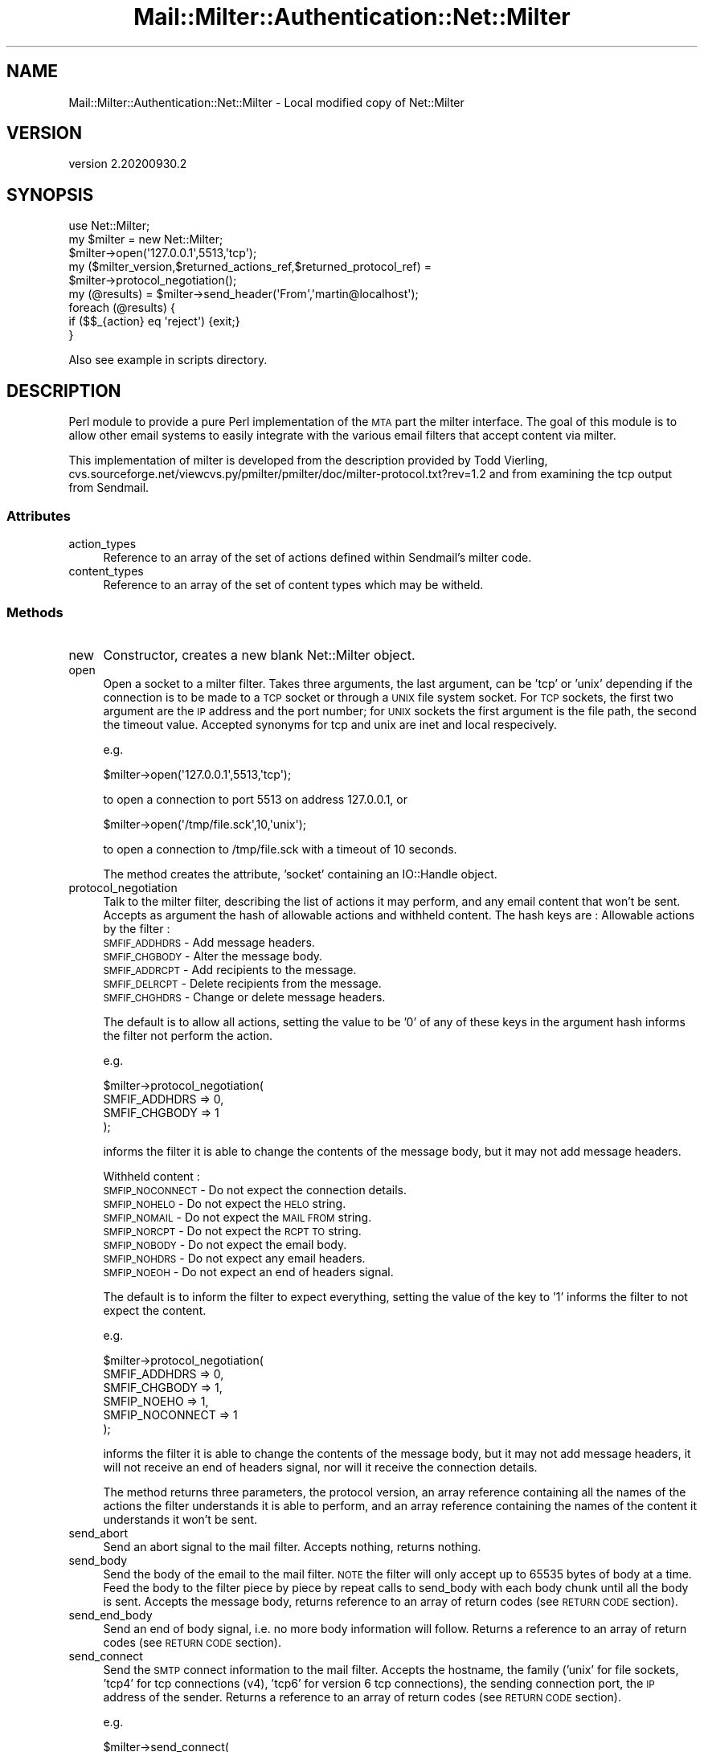 .\" Automatically generated by Pod::Man 4.14 (Pod::Simple 3.40)
.\"
.\" Standard preamble:
.\" ========================================================================
.de Sp \" Vertical space (when we can't use .PP)
.if t .sp .5v
.if n .sp
..
.de Vb \" Begin verbatim text
.ft CW
.nf
.ne \\$1
..
.de Ve \" End verbatim text
.ft R
.fi
..
.\" Set up some character translations and predefined strings.  \*(-- will
.\" give an unbreakable dash, \*(PI will give pi, \*(L" will give a left
.\" double quote, and \*(R" will give a right double quote.  \*(C+ will
.\" give a nicer C++.  Capital omega is used to do unbreakable dashes and
.\" therefore won't be available.  \*(C` and \*(C' expand to `' in nroff,
.\" nothing in troff, for use with C<>.
.tr \(*W-
.ds C+ C\v'-.1v'\h'-1p'\s-2+\h'-1p'+\s0\v'.1v'\h'-1p'
.ie n \{\
.    ds -- \(*W-
.    ds PI pi
.    if (\n(.H=4u)&(1m=24u) .ds -- \(*W\h'-12u'\(*W\h'-12u'-\" diablo 10 pitch
.    if (\n(.H=4u)&(1m=20u) .ds -- \(*W\h'-12u'\(*W\h'-8u'-\"  diablo 12 pitch
.    ds L" ""
.    ds R" ""
.    ds C` ""
.    ds C' ""
'br\}
.el\{\
.    ds -- \|\(em\|
.    ds PI \(*p
.    ds L" ``
.    ds R" ''
.    ds C`
.    ds C'
'br\}
.\"
.\" Escape single quotes in literal strings from groff's Unicode transform.
.ie \n(.g .ds Aq \(aq
.el       .ds Aq '
.\"
.\" If the F register is >0, we'll generate index entries on stderr for
.\" titles (.TH), headers (.SH), subsections (.SS), items (.Ip), and index
.\" entries marked with X<> in POD.  Of course, you'll have to process the
.\" output yourself in some meaningful fashion.
.\"
.\" Avoid warning from groff about undefined register 'F'.
.de IX
..
.nr rF 0
.if \n(.g .if rF .nr rF 1
.if (\n(rF:(\n(.g==0)) \{\
.    if \nF \{\
.        de IX
.        tm Index:\\$1\t\\n%\t"\\$2"
..
.        if !\nF==2 \{\
.            nr % 0
.            nr F 2
.        \}
.    \}
.\}
.rr rF
.\" ========================================================================
.\"
.IX Title "Mail::Milter::Authentication::Net::Milter 3"
.TH Mail::Milter::Authentication::Net::Milter 3 "2020-09-30" "perl v5.32.0" "User Contributed Perl Documentation"
.\" For nroff, turn off justification.  Always turn off hyphenation; it makes
.\" way too many mistakes in technical documents.
.if n .ad l
.nh
.SH "NAME"
Mail::Milter::Authentication::Net::Milter \- Local modified copy of Net::Milter
.SH "VERSION"
.IX Header "VERSION"
version 2.20200930.2
.SH "SYNOPSIS"
.IX Header "SYNOPSIS"
.Vb 3
\&    use Net::Milter;
\&    my $milter = new Net::Milter;
\&    $milter\->open(\*(Aq127.0.0.1\*(Aq,5513,\*(Aqtcp\*(Aq);
\&
\&    my ($milter_version,$returned_actions_ref,$returned_protocol_ref) =
\&    $milter\->protocol_negotiation();
\&
\&    my (@results) = $milter\->send_header(\*(AqFrom\*(Aq,\*(Aqmartin@localhost\*(Aq);
\&    foreach (@results) {
\&      if ($$_{action} eq \*(Aqreject\*(Aq)  {exit;}
\&    }
.Ve
.PP
Also see example in scripts directory.
.SH "DESCRIPTION"
.IX Header "DESCRIPTION"
Perl module to provide a pure Perl implementation of the \s-1MTA\s0 part the
milter interface. The goal of this module is to allow other email
systems to easily integrate with the various email filters that accept
content via milter.
.PP
This implementation of milter is developed from the description provided
by Todd Vierling,
cvs.sourceforge.net/viewcvs.py/pmilter/pmilter/doc/milter\-protocol.txt?rev=1.2
and from examining the tcp output from Sendmail.
.SS "Attributes"
.IX Subsection "Attributes"
.IP "action_types" 4
.IX Item "action_types"
Reference to an array of the set of actions defined within Sendmail's milter code.
.IP "content_types" 4
.IX Item "content_types"
Reference to an array of the set of content types which may be witheld.
.SS "Methods"
.IX Subsection "Methods"
.IP "new" 4
.IX Item "new"
Constructor, creates a new blank Net::Milter object.
.IP "open" 4
.IX Item "open"
Open a socket to a milter filter. Takes three arguments, the last
argument, can be 'tcp' or 'unix' depending if the connection is to be
made to a \s-1TCP\s0 socket or through a \s-1UNIX\s0 file system socket. For \s-1TCP\s0
sockets, the first two argument are the \s-1IP\s0 address and the port number;
for \s-1UNIX\s0 sockets the first argument is the file path, the second the
timeout value.
Accepted synonyms for tcp and unix are inet and local respecively.
.Sp
e.g.
.Sp
.Vb 1
\&    $milter\->open(\*(Aq127.0.0.1\*(Aq,5513,\*(Aqtcp\*(Aq);
.Ve
.Sp
to open a connection to port 5513 on address 127.0.0.1,
or
.Sp
.Vb 1
\&    $milter\->open(\*(Aq/tmp/file.sck\*(Aq,10,\*(Aqunix\*(Aq);
.Ve
.Sp
to open a connection to /tmp/file.sck with a timeout of 10 seconds.
.Sp
The method creates the attribute, 'socket' containing an IO::Handle
object.
.IP "protocol_negotiation" 4
.IX Item "protocol_negotiation"
Talk to the milter filter, describing the list of actions it may
perform, and any email content that won't be sent.
Accepts as argument the hash of allowable actions and withheld content.
The hash keys are :
Allowable actions by the filter :
.RS 4
.IP "\s-1SMFIF_ADDHDRS\s0 \- Add message headers." 4
.IX Item "SMFIF_ADDHDRS - Add message headers."
.PD 0
.IP "\s-1SMFIF_CHGBODY\s0 \- Alter the message body." 4
.IX Item "SMFIF_CHGBODY - Alter the message body."
.IP "\s-1SMFIF_ADDRCPT\s0 \- Add recipients to the message." 4
.IX Item "SMFIF_ADDRCPT - Add recipients to the message."
.IP "\s-1SMFIF_DELRCPT\s0 \- Delete recipients from the message." 4
.IX Item "SMFIF_DELRCPT - Delete recipients from the message."
.IP "\s-1SMFIF_CHGHDRS\s0 \- Change or delete message headers." 4
.IX Item "SMFIF_CHGHDRS - Change or delete message headers."
.RE
.RS 4
.PD
.Sp
The default is to allow all actions, setting the value to be '0' of any
of these keys in the argument hash informs the filter not perform the
action.
.Sp
e.g.
.Sp
.Vb 4
\&    $milter\->protocol_negotiation(
\&        SMFIF_ADDHDRS => 0,
\&        SMFIF_CHGBODY => 1
\&        );
.Ve
.Sp
informs the filter it is able to change the contents of the message
body, but it may not add message headers.
.Sp
Withheld content :
.IP "\s-1SMFIP_NOCONNECT\s0 \- Do not expect the connection details." 4
.IX Item "SMFIP_NOCONNECT - Do not expect the connection details."
.PD 0
.IP "\s-1SMFIP_NOHELO\s0 \- Do not expect the \s-1HELO\s0 string." 4
.IX Item "SMFIP_NOHELO - Do not expect the HELO string."
.IP "\s-1SMFIP_NOMAIL\s0 \- Do not expect the \s-1MAIL FROM\s0 string." 4
.IX Item "SMFIP_NOMAIL - Do not expect the MAIL FROM string."
.IP "\s-1SMFIP_NORCPT\s0 \- Do not expect the \s-1RCPT TO\s0 string." 4
.IX Item "SMFIP_NORCPT - Do not expect the RCPT TO string."
.IP "\s-1SMFIP_NOBODY\s0 \- Do not expect the email body." 4
.IX Item "SMFIP_NOBODY - Do not expect the email body."
.IP "\s-1SMFIP_NOHDRS\s0 \- Do not expect any email headers." 4
.IX Item "SMFIP_NOHDRS - Do not expect any email headers."
.IP "\s-1SMFIP_NOEOH\s0 \- Do not expect an end of headers signal." 4
.IX Item "SMFIP_NOEOH - Do not expect an end of headers signal."
.RE
.RS 4
.PD
.Sp
The default is to inform the filter to expect everything, setting the
value of the key to '1' informs the filter to not expect the content.
.Sp
e.g.
.Sp
.Vb 6
\&    $milter\->protocol_negotiation(
\&        SMFIF_ADDHDRS => 0,
\&        SMFIF_CHGBODY => 1,
\&        SMFIP_NOEHO => 1,
\&        SMFIP_NOCONNECT => 1
\&    );
.Ve
.Sp
informs the filter it is able to change the contents of the message
body, but it may not add message headers, it will not receive an end
of headers signal, nor will it receive the connection details.
.Sp
The method returns three parameters, the protocol version, an array
reference containing all the names of the actions the filter
understands it is able to perform, and an array reference
containing the names of the content it understands it won't be sent.
.RE
.IP "send_abort" 4
.IX Item "send_abort"
Send an abort signal to the mail filter.
Accepts nothing, returns nothing.
.IP "send_body" 4
.IX Item "send_body"
Send the body of the email to the mail filter.
\&\s-1NOTE\s0 the filter will only accept up to 65535 bytes of body at a time.
Feed the body to the filter piece by piece by repeat calls to send_body
with each body chunk until all the body is sent.
Accepts the message body, returns reference to an array of return codes
(see \s-1RETURN CODE\s0 section).
.IP "send_end_body" 4
.IX Item "send_end_body"
Send an end of body signal, i.e. no more body information will
follow. Returns a reference to an array of return codes (see \s-1RETURN
CODE\s0 section).
.IP "send_connect" 4
.IX Item "send_connect"
Send the \s-1SMTP\s0 connect information to the mail filter.
Accepts the hostname, the family ('unix' for file sockets, 'tcp4' for
tcp connections (v4), 'tcp6' for version 6 tcp connections), the sending
connection port, the \s-1IP\s0 address of the sender. Returns a reference to an
array of return codes (see \s-1RETURN CODE\s0 section).
.Sp
e.g.
.Sp
.Vb 6
\&    $milter\->send_connect(
\&                          \*(Aqhost.domain\*(Aq,
\&                          \*(Aqtcp4\*(Aq,
\&                          \*(Aq12345\*(Aq,
\&                          \*(Aq127.0.0.1\*(Aq
\&                          );
.Ve
.Sp
The machine host.domain with \s-1IP\s0 address 127.0.0.1 connected to
us from port 12345 using \s-1TCP\s0 version 4.
.IP "send_helo" 4
.IX Item "send_helo"
Send the \s-1HELO\s0 (or \s-1EHLO\s0) string provided by the connecting computer.
Accepts the \s-1HELO\s0 string as an argument. Returns a reference to an array
of return codes (see \s-1RETURN CODE\s0 section).
.IP "send_header" 4
.IX Item "send_header"
Send a single header name and contents to the filter, accepts two
arguments, the header name and the header contents. Returns a reference
to an array of return codes (see \s-1RETURN CODE\s0 section).
.IP "send_mail_from" 4
.IX Item "send_mail_from"
Send the \s-1MAIL FROM\s0 string to the filter, accepts the \s-1MAIL FROM\s0 data as
an argument. Returns a reference to an array of return codes (see
\&\s-1RETURN CODE\s0 section).
.IP "send_end_headers" 4
.IX Item "send_end_headers"
Send an end of headers signal, i.e. no more header information will
follow. Returns a reference to an array of return codes (see \s-1RETURN
CODE\s0 section).
.IP "send_rcpt_to" 4
.IX Item "send_rcpt_to"
Send the \s-1RCPT TO\s0 string to the filter, accepts an array of \s-1RCPT TO\s0
recipients as argument. Returns a reference to an array of return
codes (see \s-1RETURN CODE\s0 section).
.IP "send_quit" 4
.IX Item "send_quit"
Quit the milter communication, accepts nothing, returns nothing.
.IP "send_macros" 4
.IX Item "send_macros"
Send Sendmail macro information to the filter. The method accepts a
hash of the Sendmail macro names, returns  a reference to an array of
return codes (see \s-1RETURN CODE\s0 section).
.Sp
The potential macro names (hash keys) are :
.RS 4
.IP "_              \- email address of the Sendmail user." 4
.IX Item "_ - email address of the Sendmail user."
.PD 0
.IP "j              \- canonical hostname of the recipeint machine." 4
.IX Item "j - canonical hostname of the recipeint machine."
.IP "{daemon_name}  \- name of the daemon from DaemonPortOptions." 4
.IX Item "{daemon_name} - name of the daemon from DaemonPortOptions."
.IP "{if_name}      \- hostname of the incoming connection." 4
.IX Item "{if_name} - hostname of the incoming connection."
.IP "{if_addr}      \- \s-1IP\s0 address of the incoming connection." 4
.IX Item "{if_addr} - IP address of the incoming connection."
.IP "{tls_version}  \- \s-1TLS/SSL\s0 version used for connection." 4
.IX Item "{tls_version} - TLS/SSL version used for connection."
.IP "{cipher}       \- cipher suite used for the connection." 4
.IX Item "{cipher} - cipher suite used for the connection."
.IP "{cipher_bits}  \- keylength of the encryption algorith." 4
.IX Item "{cipher_bits} - keylength of the encryption algorith."
.IP "{cert_subject} \- distinguished name of the presented certificate." 4
.IX Item "{cert_subject} - distinguished name of the presented certificate."
.IP "{cert_issuer}  \- name of the certificate authority." 4
.IX Item "{cert_issuer} - name of the certificate authority."
.IP "i              \- queue \s-1ID.\s0" 4
.IX Item "i - queue ID."
.IP "{auth_type}    \- \s-1SMTP\s0 authentication mechanism." 4
.IX Item "{auth_type} - SMTP authentication mechanism."
.IP "{auth_authen}  \- client's authenticated username." 4
.IX Item "{auth_authen} - client's authenticated username."
.IP "{auth_ssf}     \- keylength of encryption algorithm." 4
.IX Item "{auth_ssf} - keylength of encryption algorithm."
.IP "{auth_author}  \- authorization identity." 4
.IX Item "{auth_author} - authorization identity."
.IP "{mail_mailer}  \- mailer from \s-1SMTP MAIL\s0 command." 4
.IX Item "{mail_mailer} - mailer from SMTP MAIL command."
.IP "{mail_host}    \- host from \s-1SMTP MAIL\s0 command." 4
.IX Item "{mail_host} - host from SMTP MAIL command."
.IP "{mail_addr}    \- address from \s-1SMTP MAIL\s0 command." 4
.IX Item "{mail_addr} - address from SMTP MAIL command."
.IP "{rcpt_mailer}  \- mailer from \s-1SMTP RCPT\s0 command." 4
.IX Item "{rcpt_mailer} - mailer from SMTP RCPT command."
.IP "{rcpt_host}    \- host from \s-1SMTP RCPT\s0 command." 4
.IX Item "{rcpt_host} - host from SMTP RCPT command."
.IP "{rcpt_addr}    \- address from \s-1SMTP RCPT\s0 command." 4
.IX Item "{rcpt_addr} - address from SMTP RCPT command."
.RE
.RS 4
.PD
.Sp
Yes I know most of this is redundant, since other methods repeat this
information, but this is what the spec says.
.Sp
e.g.
    \f(CW$milter\fR\->send_macros(
        mail_addr => '127.0.0.1',
        mail_host => 'localhost',
        rcpt_addr => '127.0.0.1',
        rcpt_addr => 'postmaster@localhost.localdomain'
    );
.Sp
For further explanation of macros see :
.Sp
http://people.freenet.de/slgig/op_en/macros.html
and
http://www.sendmail.com/idemo/prod_guide/switch/switchdemo/helplets/en/Macros.html
.RE
.SH "NAME"
Net::Milter \- Masquerade as the MTA to communicate with email
filters through a milter interface.
.SH "RETURN CODES"
.IX Header "RETURN CODES"
Many methods return an array of hash references. Each hash describes
one response from the filter, a filter may return more than one
response to any sent data, such as 'add a header','modify body',
\&'continue'.
The hash keys are :
.IP "command \- the response from the filter" 4
.IX Item "command - the response from the filter"
.PD 0
.IP "explanation \- verbose explanation of the required action" 4
.IX Item "explanation - verbose explanation of the required action"
.IP "action \- action to perform, may be \fIadd\fR, \fIdelete\fR, \fIaccept\fR, \fIreplace\fR, \fIcontinue\fR or \fIreject\fR" 4
.IX Item "action - action to perform, may be add, delete, accept, replace, continue or reject"
.IP "header \- the name of header the action refers to (may be equal to 'body' to refer to the message body)" 4
.IX Item "header - the name of header the action refers to (may be equal to 'body' to refer to the message body)"
.IP "value \- the value relating to the action" 4
.IX Item "value - the value relating to the action"
.PD
.SH "TIPS"
.IX Header "TIPS"
Call the various methods in the order that they would be called if accepting
a \s-1SMTP\s0 stream, ie \fBsend_connect()\fR, \fBsend_helo()\fR,  \fBsend_mail_from()\fR, \fBsend_rcpt_to()\fR,
\&\fBsend_header()\fR, \fBsend_end_headers()\fR, \fBsend_body()\fR. Some milter filters expect this
and refuse to return values when expected.
Equally continuing to send data when a filter has rejected or accepted a
message may confuse it, and refuse to return values for subsequent data, so
always check the codes returned.
.PP
In some circumstantes 'read' has not worked, now replaced by 'sysread' which is
reported to fix the problem. If this doesn't work, change 'sysread' to 'read' and
email me please.
.PP
Some filters appear to expect a bitwise negation of the protocol field. This is
now disabled as default. If you wish to enable this, please set
\&\s-1PROTOCOL_NEGATION\s0 => 1
.SH "SEE ALSO"
.IX Header "SEE ALSO"
This module is the Yang to Ying's Sendmail::Milter, which can act as the other end
of the communication.
.SH "NAMING"
.IX Header "NAMING"
I choose not to put this module in the Sendmail namespace, as it has nothing to do
with Sendmail itself, neither is it anything to do with \s-1SMTP,\s0 its a net protocol,
hence the Net namespace.
.SH "AUTHOR"
.IX Header "AUTHOR"
Martin Lee, MessageLabs Ltd. (mlee@messagelabs.com)
.PP
Copyright (c) 2003 Star Technology Group Ltd / 2004 MessageLabs Ltd.
.SH "AUTHOR"
.IX Header "AUTHOR"
Marc Bradshaw <marc@marcbradshaw.net>
.SH "COPYRIGHT AND LICENSE"
.IX Header "COPYRIGHT AND LICENSE"
This software is copyright (c) 2020 by Marc Bradshaw.
.PP
This is free software; you can redistribute it and/or modify it under
the same terms as the Perl 5 programming language system itself.
